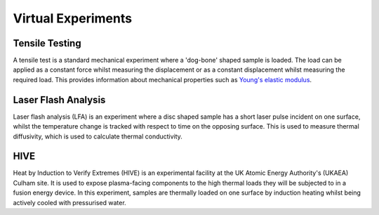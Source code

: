 Virtual Experiments
===================

Tensile Testing
###############

A tensile test is a standard mechanical experiment where a 'dog-bone' shaped sample is loaded. The load can be applied as a constant force whilst measuring the displacement or as a constant displacement whilst measuring the required load. This provides information about mechanical properties such as `Young's elastic modulus <https://en.wikipedia.org/wiki/Young%27s_modulus>`_.

Laser Flash Analysis
####################

Laser flash analysis (LFA) is an experiment where a disc shaped sample has a short laser pulse incident on one surface, whilst the temperature change is tracked with respect to time on the opposing surface. This is used to measure thermal diffusivity, which is used to calculate thermal conductivity.

HIVE
####

Heat by Induction to Verify Extremes (HIVE) is an experimental facility at the UK Atomic Energy Authority's (UKAEA) Culham site. It is used to expose plasma-facing components to the high thermal loads they will be subjected to in a fusion energy device. In this experiment, samples are thermally loaded on one surface by induction heating whilst being actively cooled with pressurised water.

